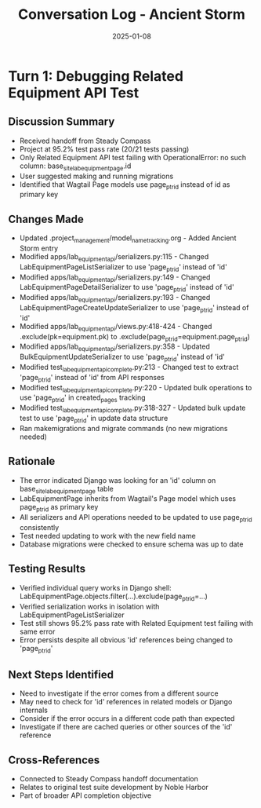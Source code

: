 #+TITLE: Conversation Log - Ancient Storm
#+DATE: 2025-01-08
#+MODEL: Ancient Storm
#+SESSION_START: 2025-01-08 19:30:00
#+FILETAGS: :conversation:log:ancient-storm:

* Turn 1: Debugging Related Equipment API Test
  :PROPERTIES:
  :TIMESTAMP: 19:30:00
  :END:

** Discussion Summary
   - Received handoff from Steady Compass
   - Project at 95.2% test pass rate (20/21 tests passing)
   - Only Related Equipment API test failing with OperationalError: no such column: base_site_labequipmentpage.id
   - User suggested making and running migrations
   - Identified that Wagtail Page models use page_ptr_id instead of id as primary key

** Changes Made
   - Updated .project_management/model_name_tracking.org - Added Ancient Storm entry
   - Modified apps/lab_equipment_api/serializers.py:115 - Changed LabEquipmentPageListSerializer to use 'page_ptr_id' instead of 'id'
   - Modified apps/lab_equipment_api/serializers.py:149 - Changed LabEquipmentPageDetailSerializer to use 'page_ptr_id' instead of 'id'
   - Modified apps/lab_equipment_api/serializers.py:193 - Changed LabEquipmentPageCreateUpdateSerializer to use 'page_ptr_id' instead of 'id'
   - Modified apps/lab_equipment_api/views.py:418-424 - Changed .exclude(pk=equipment.pk) to .exclude(page_ptr_id=equipment.page_ptr_id)
   - Modified apps/lab_equipment_api/serializers.py:358 - Updated BulkEquipmentUpdateSerializer to use 'page_ptr_id' instead of 'id'
   - Modified test_lab_equipment_api_complete.py:213 - Changed test to extract 'page_ptr_id' instead of 'id' from API responses
   - Modified test_lab_equipment_api_complete.py:220 - Updated bulk operations to use 'page_ptr_id' in created_pages tracking
   - Modified test_lab_equipment_api_complete.py:318-327 - Updated bulk update test to use 'page_ptr_id' in update data structure
   - Ran makemigrations and migrate commands (no new migrations needed)

** Rationale
   - The error indicated Django was looking for an 'id' column on base_site_labequipmentpage table
   - LabEquipmentPage inherits from Wagtail's Page model which uses page_ptr_id as primary key
   - All serializers and API operations needed to be updated to use page_ptr_id consistently
   - Test needed updating to work with the new field name
   - Database migrations were checked to ensure schema was up to date

** Testing Results
   - Verified individual query works in Django shell: LabEquipmentPage.objects.filter(...).exclude(page_ptr_id=...)
   - Verified serialization works in isolation with LabEquipmentPageListSerializer
   - Test still shows 95.2% pass rate with Related Equipment test failing with same error
   - Error persists despite all obvious 'id' references being changed to 'page_ptr_id'

** Next Steps Identified
   - Need to investigate if the error comes from a different source
   - May need to check for 'id' references in related models or Django internals
   - Consider if the error occurs in a different code path than expected
   - Investigate if there are cached queries or other sources of the 'id' reference

** Cross-References
   - Connected to Steady Compass handoff documentation
   - Relates to original test suite development by Noble Harbor
   - Part of broader API completion objective 